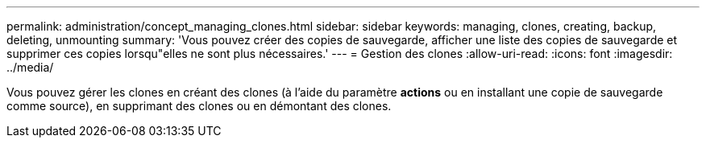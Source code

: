 ---
permalink: administration/concept_managing_clones.html 
sidebar: sidebar 
keywords: managing, clones, creating, backup, deleting, unmounting 
summary: 'Vous pouvez créer des copies de sauvegarde, afficher une liste des copies de sauvegarde et supprimer ces copies lorsqu"elles ne sont plus nécessaires.' 
---
= Gestion des clones
:allow-uri-read: 
:icons: font
:imagesdir: ../media/


[role="lead"]
Vous pouvez gérer les clones en créant des clones (à l'aide du paramètre *actions* ou en installant une copie de sauvegarde comme source), en supprimant des clones ou en démontant des clones.
